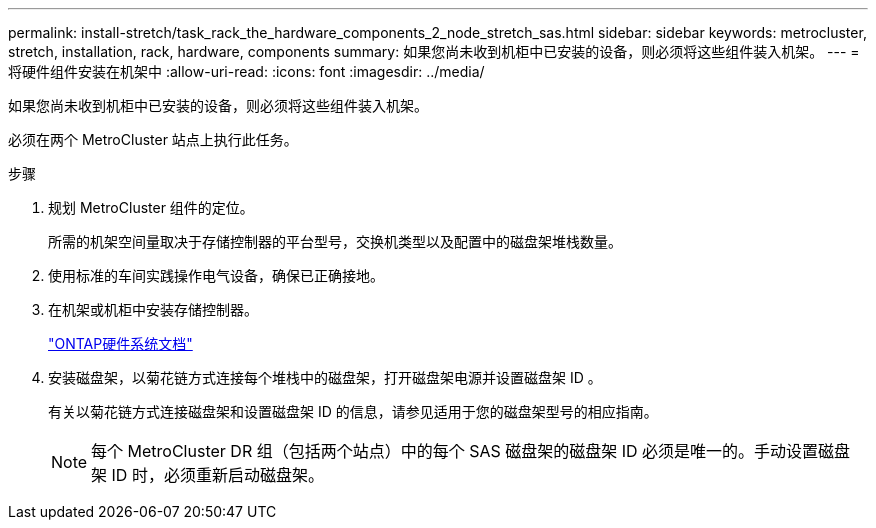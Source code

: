 ---
permalink: install-stretch/task_rack_the_hardware_components_2_node_stretch_sas.html 
sidebar: sidebar 
keywords: metrocluster, stretch, installation, rack, hardware, components 
summary: 如果您尚未收到机柜中已安装的设备，则必须将这些组件装入机架。 
---
= 将硬件组件安装在机架中
:allow-uri-read: 
:icons: font
:imagesdir: ../media/


[role="lead"]
如果您尚未收到机柜中已安装的设备，则必须将这些组件装入机架。

必须在两个 MetroCluster 站点上执行此任务。

.步骤
. 规划 MetroCluster 组件的定位。
+
所需的机架空间量取决于存储控制器的平台型号，交换机类型以及配置中的磁盘架堆栈数量。

. 使用标准的车间实践操作电气设备，确保已正确接地。
. 在机架或机柜中安装存储控制器。
+
https://docs.netapp.com/platstor/index.jsp["ONTAP硬件系统文档"^]

. 安装磁盘架，以菊花链方式连接每个堆栈中的磁盘架，打开磁盘架电源并设置磁盘架 ID 。
+
有关以菊花链方式连接磁盘架和设置磁盘架 ID 的信息，请参见适用于您的磁盘架型号的相应指南。

+

NOTE: 每个 MetroCluster DR 组（包括两个站点）中的每个 SAS 磁盘架的磁盘架 ID 必须是唯一的。手动设置磁盘架 ID 时，必须重新启动磁盘架。


